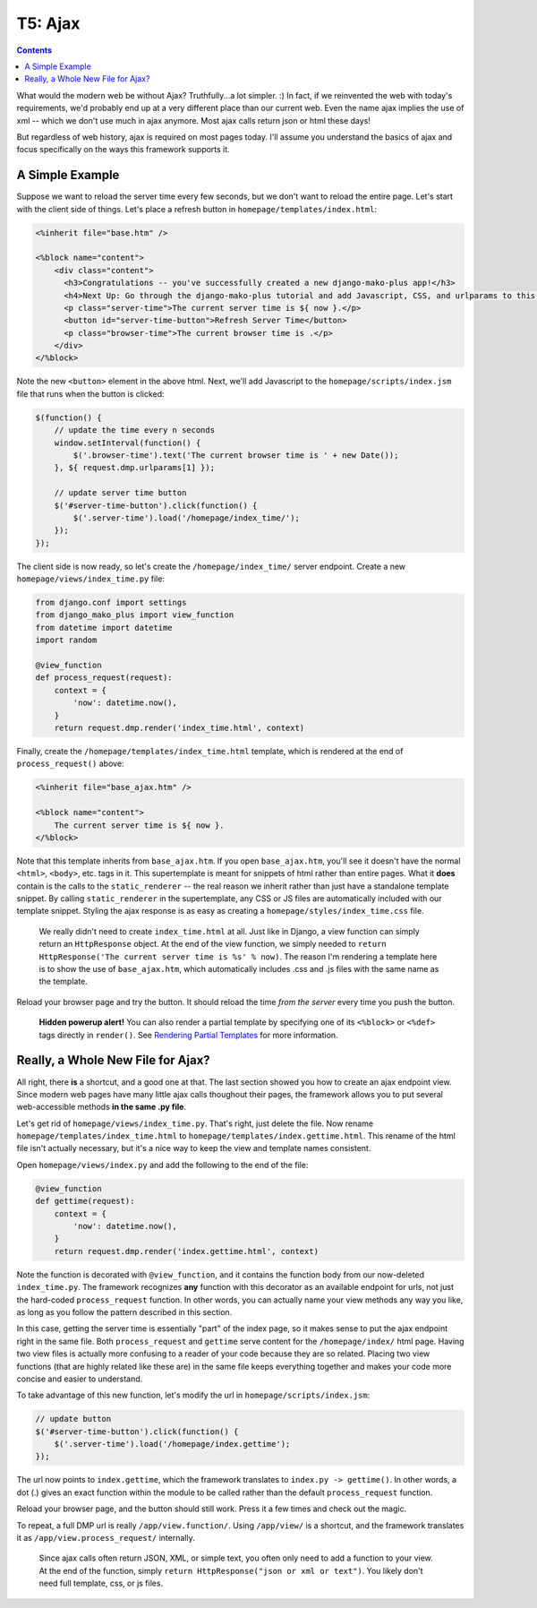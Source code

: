 T5: Ajax
=========================================

.. contents::
    :depth: 2

What would the modern web be without Ajax?  Truthfully...a lot simpler. :) In fact, if we reinvented the web with today's requirements, we'd probably end up at a very different place than our current web. Even the name ajax implies the use of xml -- which we don't use much in ajax anymore. Most ajax calls return json or html these days!

But regardless of web history, ajax is required on most pages today. I'll assume you understand the basics of ajax and focus specifically on the ways this framework supports it.

A Simple Example
---------------------

Suppose we want to reload the server time every few seconds, but we don't want to reload the entire page. Let's start with the client side of things. Let's place a refresh button in ``homepage/templates/index.html``:

.. code-block:: html+mako

    <%inherit file="base.htm" />

    <%block name="content">
        <div class="content">
          <h3>Congratulations -- you've successfully created a new django-mako-plus app!</h3>
          <h4>Next Up: Go through the django-mako-plus tutorial and add Javascript, CSS, and urlparams to this page.</h4>
          <p class="server-time">The current server time is ${ now }.</p>
          <button id="server-time-button">Refresh Server Time</button>
          <p class="browser-time">The current browser time is .</p>
        </div>
    </%block>

Note the new ``<button>`` element in the above html. Next, we'll add
Javascript to the ``homepage/scripts/index.jsm`` file that runs when the
button is clicked:

.. code:: javascript

    $(function() {
        // update the time every n seconds
        window.setInterval(function() {
            $('.browser-time').text('The current browser time is ' + new Date());
        }, ${ request.dmp.urlparams[1] });

        // update server time button
        $('#server-time-button').click(function() {
            $('.server-time').load('/homepage/index_time/');
        });
    });

The client side is now ready, so let's create the
``/homepage/index_time/`` server endpoint. Create a new
``homepage/views/index_time.py`` file:

.. code-block:: python

    from django.conf import settings
    from django_mako_plus import view_function
    from datetime import datetime
    import random

    @view_function
    def process_request(request):
        context = {
            'now': datetime.now(),
        }
        return request.dmp.render('index_time.html', context)

Finally, create the ``/homepage/templates/index_time.html`` template,
which is rendered at the end of ``process_request()`` above:

.. code-block:: html+mako

    <%inherit file="base_ajax.htm" />

    <%block name="content">
        The current server time is ${ now }.
    </%block>

Note that this template inherits from ``base_ajax.htm``. If you open ``base_ajax.htm``, you'll see it doesn't have the normal ``<html>``, ``<body>``, etc. tags in it. This supertemplate is meant for snippets of html rather than entire pages. What it **does** contain is the calls to the ``static_renderer`` -- the real reason we inherit rather than just have a standalone template snippet. By calling ``static_renderer`` in the supertemplate, any CSS or JS files are automatically included with our template snippet. Styling the ajax response is as easy as creating a ``homepage/styles/index_time.css`` file.

    We really didn't need to create ``index_time.html`` at all. Just
    like in Django, a view function can simply return an
    ``HttpResponse`` object. At the end of the view function, we simply
    needed to
    ``return HttpResponse('The current server time is %s' % now)``. The
    reason I'm rendering a template here is to show the use of
    ``base_ajax.htm``, which automatically includes .css and .js files
    with the same name as the template.

Reload your browser page and try the button. It should reload the time *from the server* every time you push the button.

    **Hidden powerup alert!** You can also render a partial template by
    specifying one of its ``<%block>`` or ``<%def>`` tags directly in
    ``render()``. See `Rendering Partial
    Templates <#rendering-partial-templates-ajax>`__ for more
    information.

Really, a Whole New File for Ajax?
----------------------------------

All right, there **is** a shortcut, and a good one at that. The last section showed you how to create an ajax endpoint view. Since modern web pages have many little ajax calls thoughout their pages, the framework allows you to put several web-accessible methods **in the same .py file**.

Let's get rid of ``homepage/views/index_time.py``. That's right, just delete the file. Now rename ``homepage/templates/index_time.html`` to ``homepage/templates/index.gettime.html``. This rename of the html file isn't actually necessary, but it's a nice way to keep the view and template names consistent.

Open ``homepage/views/index.py`` and add the following to the end of the
file:

.. code-block:: python

    @view_function
    def gettime(request):
        context = {
            'now': datetime.now(),
        }
        return request.dmp.render('index.gettime.html', context)

Note the function is decorated with ``@view_function``, and it contains the function body from our now-deleted ``index_time.py``. The framework recognizes **any** function with this decorator as an available endpoint for urls, not just the hard-coded ``process_request`` function. In other words, you can actually name your view methods any way you like, as long as you follow the pattern described in this section.

In this case, getting the server time is essentially "part" of the index page, so it makes sense to put the ajax endpoint right in the same file. Both ``process_request`` and ``gettime`` serve content for the ``/homepage/index/`` html page. Having two view files is actually more confusing to a reader of your code because they are so related. Placing two view functions (that are highly related like these are) in the same file keeps everything together and makes your code more concise and easier to understand.

To take advantage of this new function, let's modify the url in
``homepage/scripts/index.jsm``:

.. code:: javascript

    // update button
    $('#server-time-button').click(function() {
        $('.server-time').load('/homepage/index.gettime');
    });

The url now points to ``index.gettime``, which the framework translates to ``index.py -> gettime()``. In other words, a dot (.) gives an exact function within the module to be called rather than the default ``process_request`` function.

Reload your browser page, and the button should still work. Press it a few times and check out the magic.

To repeat, a full DMP url is really ``/app/view.function/``. Using ``/app/view/`` is a shortcut, and the framework translates it as ``/app/view.process_request/`` internally.

    Since ajax calls often return JSON, XML, or simple text, you often
    only need to add a function to your view. At the end of the
    function, simply ``return HttpResponse("json or xml or text")``. You
    likely don't need full template, css, or js files.
